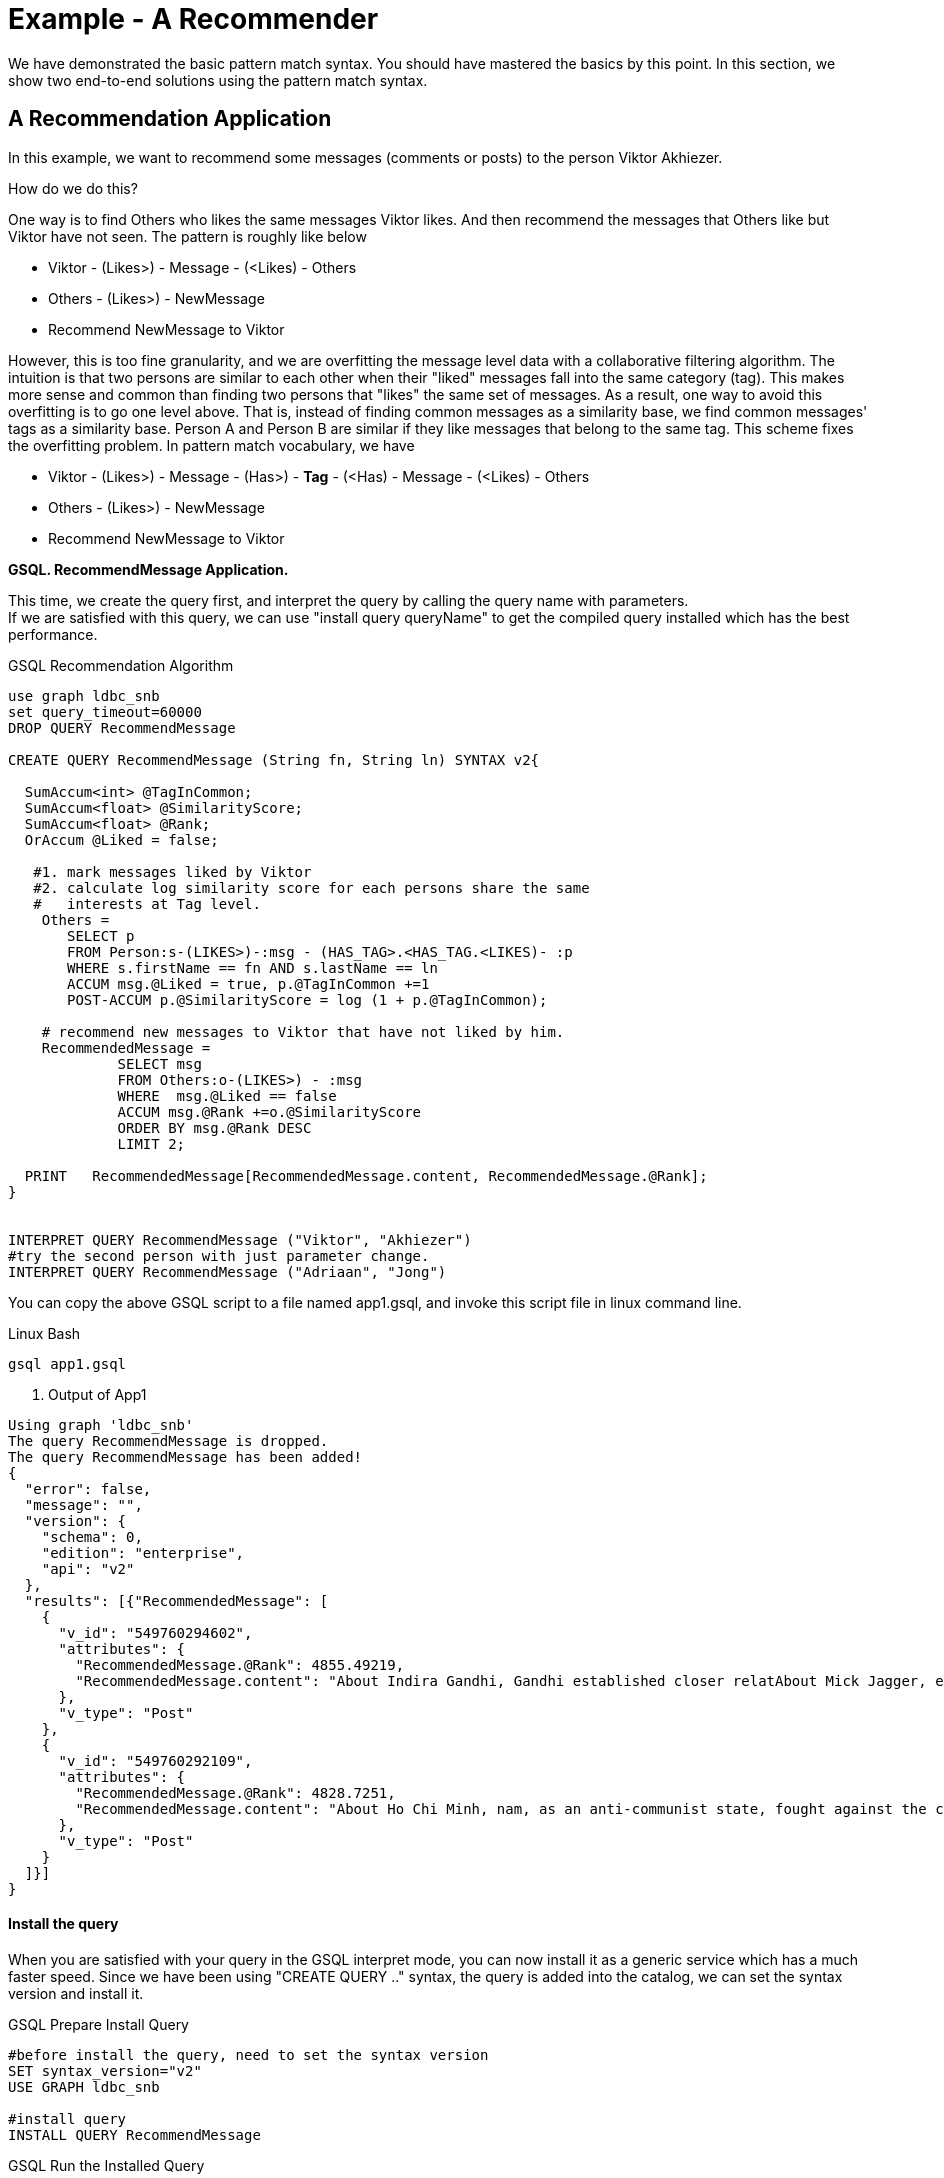 = Example - A Recommender

We have demonstrated the basic pattern match syntax. You should have mastered the basics by this point. In this section, we show two end-to-end solutions using the pattern match syntax.

== A Recommendation Application

In this example, we want to recommend some messages (comments or posts) to the person Viktor Akhiezer.

How do we do this?

One way is to find Others who likes the same messages Viktor likes. And then recommend the messages that Others like but Viktor have not seen. The pattern is roughly like below

* Viktor - (Likes>) - Message - (<Likes) - Others
* Others - (Likes>) - NewMessage
* Recommend NewMessage to Viktor

However, this is too fine granularity, and we are overfitting the message level data with a collaborative filtering algorithm. The intuition is that two persons are similar to each other when their "liked" messages fall into the same category (tag). This makes more sense and common than finding two persons that "likes" the same set of messages. As a result,  one way to avoid this overfitting is to go one level above. That is, instead of finding common messages as a similarity base, we find common messages'  tags as a similarity base. Person A and Person B are similar if they like messages that belong to the same tag. This scheme fixes the overfitting problem. In pattern match vocabulary, we have

* Viktor - (Likes>) - Message -  (Has>) - *Tag* -  (<Has) -  Message - (<Likes) - Others
* Others - (Likes>) -  NewMessage
* Recommend NewMessage to Viktor

*GSQL. RecommendMessage Application.*

This time, we create the query first, and interpret the query by calling the query name with parameters. +
If we are satisfied with this query, we can use "install query queryName" to get the compiled query installed which has the best performance.

.GSQL Recommendation Algorithm 

[source,gsql]
----
use graph ldbc_snb
set query_timeout=60000
DROP QUERY RecommendMessage

CREATE QUERY RecommendMessage (String fn, String ln) SYNTAX v2{

  SumAccum<int> @TagInCommon;
  SumAccum<float> @SimilarityScore;
  SumAccum<float> @Rank;
  OrAccum @Liked = false;

   #1. mark messages liked by Viktor
   #2. calculate log similarity score for each persons share the same
   #   interests at Tag level.
    Others =
       SELECT p
       FROM Person:s-(LIKES>)-:msg - (HAS_TAG>.<HAS_TAG.<LIKES)- :p
       WHERE s.firstName == fn AND s.lastName == ln
       ACCUM msg.@Liked = true, p.@TagInCommon +=1
       POST-ACCUM p.@SimilarityScore = log (1 + p.@TagInCommon);

    # recommend new messages to Viktor that have not liked by him.
    RecommendedMessage =
             SELECT msg
             FROM Others:o-(LIKES>) - :msg
             WHERE  msg.@Liked == false
             ACCUM msg.@Rank +=o.@SimilarityScore
             ORDER BY msg.@Rank DESC
             LIMIT 2;

  PRINT   RecommendedMessage[RecommendedMessage.content, RecommendedMessage.@Rank];
}


INTERPRET QUERY RecommendMessage ("Viktor", "Akhiezer")
#try the second person with just parameter change.
INTERPRET QUERY RecommendMessage ("Adriaan", "Jong")
----



You can copy the above GSQL script to a file named app1.gsql, and invoke this script file in linux command line.

.Linux Bash

[source,bash]
----
gsql app1.gsql
----



. Output of App1

[source,coffeescript]
----
Using graph 'ldbc_snb'
The query RecommendMessage is dropped.
The query RecommendMessage has been added!
{
  "error": false,
  "message": "",
  "version": {
    "schema": 0,
    "edition": "enterprise",
    "api": "v2"
  },
  "results": [{"RecommendedMessage": [
    {
      "v_id": "549760294602",
      "attributes": {
        "RecommendedMessage.@Rank": 4855.49219,
        "RecommendedMessage.content": "About Indira Gandhi, Gandhi established closer relatAbout Mick Jagger, eer of the band. In 1989, he waAbout Ho Chi Minh, ce Unit and ECA International, About Ottoman Empire,  After t"
      },
      "v_type": "Post"
    },
    {
      "v_id": "549760292109",
      "attributes": {
        "RecommendedMessage.@Rank": 4828.7251,
        "RecommendedMessage.content": "About Ho Chi Minh, nam, as an anti-communist state, fought against the communisAbout Shiny Happy People, sale in the U."
      },
      "v_type": "Post"
    }
  ]}]
}
----



[discrete]
==== Install the query

When you are satisfied with your query  in the GSQL interpret mode,  you can now install it as a generic service which has a much faster speed.  Since we have been using "CREATE QUERY .." syntax, the query is added into the catalog, we can set the syntax version and install it.

.GSQL Prepare Install Query

[source,coffeescript]
----
#before install the query, need to set the syntax version
SET syntax_version="v2"
USE GRAPH ldbc_snb

#install query
INSTALL QUERY RecommendMessage
----



.GSQL Run the Installed Query

[source,coffeescript]
----
GSQL > install query RecommendMessage
Start installing queries, about 1 minute ...
RecommendMessage query: curl -X GET 'http://127.0.0.1:9000/query/ldbc_snb/RecommendMessage?fn=VALUE&ln=VALUE'. Add -H "Authorization: Bearer TOKEN" if authentication is enabled.

[========================================================================================================] 100% (1/1)
GSQL > run query RecommendMessage("Viktor", "Akhiezer")
{
  "error": false,
  "message": "",
  "version": {
    "schema": 0,
    "edition": "enterprise",
    "api": "v2"
  },
  "results": [{"RecommendedMessage": [
    {
      "v_id": "549760294602",
      "attributes": {
        "RecommendedMessage.@Rank": 4855.49219,
        "RecommendedMessage.content": "About Indira Gandhi, Gandhi established closer relatAbout Mick Jagger, eer of the band. In 1989, he waAbout Ho Chi Minh, ce Unit and ECA International, About Ottoman Empire,  After t"
      },
      "v_type": "Post"
    },
    {
      "v_id": "549760292109",
      "attributes": {
        "RecommendedMessage.@Rank": 4828.7251,
        "RecommendedMessage.content": "About Ho Chi Minh, nam, as an anti-communist state, fought against the communisAbout Shiny Happy People, sale in the U."
      },
      "v_type": "Post"
    }
  ]}]
}
----



.Linux Bash:  Shutdown The System

[source,coffeescript]
----
#when you are not using the TigerGraph System on your laptop,
# to save resource, you can stop it by
gadmin stop
#when you need to start it again, use
gadmin start
----



The above use log-cosine as a similarity measurement. We can also use cosine similarity by using two persons liked messages.

.GSQL Recommendation Algorithm 2

[source,gsql]
----
use graph ldbc_snb
set query_timeout=60000
DROP QUERY RecommendMessage

CREATE QUERY RecommendMessage (String fn, String ln) SYNTAX v2{

  SumAccum<int> @MsgInCommon = 0;
  SumAccum<int> @MsgCnt = 0 ;
  SumAccum<int> @@InputPersonMsgCnt = 0;
  SumAccum<float> @SimilarityScore;
  SumAccum<float> @Rank;
  SumAccum<float> @TagCnt = 0;
  OrAccum @Liked = false;
  float sqrtOfInputPersonMsgCnt;

   #1. mark messages liked by input user
   #2. find common msg between input user and other persons
    Others =
       SELECT p
       FROM Person:s-(LIKES>)-:msg -(<LIKES)-:p
       WHERE s.firstName == fn AND s.lastName == ln
       ACCUM msg.@Liked = true, @@InputPersonMsgCnt += 1,
             p.@MsgInCommon += 1;

    sqrtOfInputPersonMsgCnt = sqrt(@@InputPersonMsgCnt);

    #calculate cosine similarity score.
    #|AxB|/(sqrt(Sum(A_i^2)) * sqrt(Sum(B_i^2)))
    Others  =
        SELECT o
        FROM Others:o-(LIKES>)-:msg
        ACCUM o.@MsgCnt += 1
        POST-ACCUM o.@SimilarityScore = o.@MsgInCommon/(sqrtOfInputPersonMsgCnt * sqrt(o.@MsgCnt));

   #recommend new messages to input user that have not liked by him.
    RecommendedMessage =
             SELECT msg
             FROM Others:o-(LIKES>) - :msg
             WHERE  msg.@Liked == false
             ACCUM msg.@Rank +=o.@SimilarityScore
             ORDER BY msg.@Rank DESC
             LIMIT 3;

  PRINT   RecommendedMessage[RecommendedMessage.content, RecommendedMessage.@Rank];
}

INTERPRET QUERY RecommendMessage ("Viktor", "Akhiezer")
#try the second person with just parameter change.
INTERPRET QUERY RecommendMessage ("Adriaan", "Jong")
----


